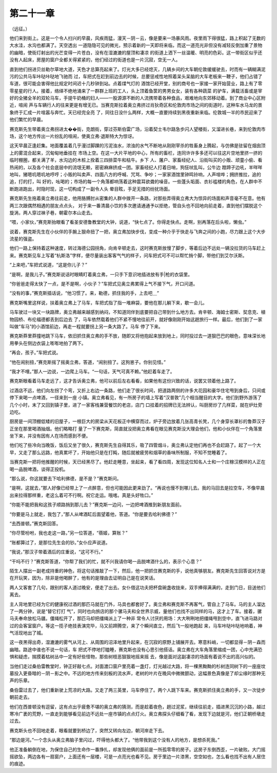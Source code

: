 第二十一章
==========

（远征。）

他们来到街上。这是一个令人扫兴的早晨，风疾雨猛，漫天－阴－云，像是要来一场暴风雨。夜里雨下得很猛，路上积起了无数的大水洼，水沟也都满了。天空透出 一道隐隐可见的微光，预示着新的一天即将来临，而这一道亮光非但没有减轻反倒加重了景物的幽暗，使街灯射出的光芒变得一片苍白，没有在湿漉漉的屋顶和凄凉 的街道上洒下一丝温暖、明亮的色彩。这一带街区似乎还没有人起床，房屋的窗户全都关得紧紧的，他们经过的街道也是一片沉寂，空无一人。

直到他们拐进贝丝勒尔草地大道，天色才总算亮起来了。灯光大多已经熄灭，几辆乡间的大车朝伦敦缓缓驶去，时而有一辆糊满泥污的公共马车咔哒咔哒地飞驰而 过，车把式在赶到前边去的时候，总要惩戒性地照着呆头呆脑的大车老板来一鞭子，他们占错了车道，很可能会害得他比规定时间迟十几秒钟到站。点着煤气灯的 酒馆已经开堂，别的商号也一家接一家开始营业，路上有了零零星星的行人。接着，络绎不绝地涌来了一群群上班的工人，头上顶着鱼筐的男男女女，装有各种蔬菜 的驴车，满载活畜或是宰好的全猪全羊的双轮马车，手提牛奶桶的妇人——一股源源不断的人流携带着各种食品，艰难地向东郊移动着。到了商业中心区附近，喧闹 声与车辆行人的往来更是有增无已。当赛克斯拉着奥立弗挤过肖狄奇区和伦敦肉市场之间的街道时，这种车水马龙的景象终于汇成一片喧嚣与奔忙。天已经完全亮 了，同往日没什么两样，大概一直要持续到黑夜重新来临。伦敦城一半的市民迎来了他们繁忙的早晨。

赛克斯先生带着奥立弗拐进太��街，克朗街，穿过芬斯伯雷广场，沿着契士韦尔路急步闪人望楼街，又溜进长巷，来到伦敦肉市场，这个地方传出一片纷乱的喧闹，使奥立弗·退斯特大为惊讶。

这天早晨正逢赶集。地面覆盖着几乎漫过脚踝的污泥浊水，浓浊的水气不断地从刚刚宰杀的牲畜身上腾起，与仿佛是驻留在烟囱顶上的雾混合起来，沉甸甸地垂挂在 市场上空。在这一大片平地的中心，所有的畜栏，连同许许多多还可以往这片空地里挤一挤的临时棚圈，都关满了羊，水沟边的木桩上拴着三四排菜牛和枯牛。乡下 人、屠户、家畜经纪人、沿街叫买的小贩、顽童小偷、看热闹的，以及各个社会底层中的流氓无赖，密密麻麻挤成一团。家畜经纪人打着日哨，狗狂吠乱叫，公牛边 蹬蹄子边吼，羊咩咩地叫，猪嗯叽嗯叽地哼哼；小贩的叫卖声、四面八方的呼喊、咒骂、争吵；一家家酒馆里钟鸣铃响，人声喧哗；拥挤推拉，追的追，打的打，叫 好的，吆喝的；市场的每一个角落都响荡着这种震耳欲聋的噪音。一些蓬头垢面、衣衫褴楼的角色，在人群中不断跑进跑出，时隐时现，这一切构成了一副令人头 晕目眩，手足无措的纷扰场面。

赛克斯先生拖着奥立弗往前走，他用胳膊肘从密集的人群中拨开一条路，对那些弄得奥立弗大为惊异的场面和声音毫不在意。他有两三次跟偶然相遇的朋友点点头， 对于来一番清晨小饮的多次邀请通通予以拒绝，管自头也不回地向前走着，直到他们摆脱这个旋涡，两人穿过袜子巷，朝霍尔本山走去。

“喂，小家伙，”赛克斯抬眼看了看圣安德鲁教堂的大钟，说道，“快七点了。你得走快点。走啊，别再落在后头啦，懒虫。”

说着，赛克斯先生在小伙伴的手腕上狠命扭了一把，奥立弗加快步伐，变成一种介乎于快走与飞奔之间的小跑，尽力跟上这个大步流星的强盗。

他们一路上保持着这种速度，转过海德公园拐角，向肯辛顿走去，这时赛克斯放慢了脚步，等着后边不远处一辆没拉货的马车赶上来。赛克斯见车上写着“杭斯洛”字样，便尽量装出客客气气的样子，问车把式可不可以帮忙捎个脚，带他们到艾尔沃斯。

“上来吧，”车把式说道，“这是你儿子？”

“是啊，是我儿子。”赛克斯说话时眼睛盯着奥立弗，一只手下意识地插进放有手|枪的衣袋里。

“你爸爸走得太快了一点，是不是啊，小伙子？”车把式见奥立弗累得上气不接下气，开口问道。

“没有的事，”赛克斯插话说，“他习惯了。来，勒德，抓住我的手，上去吧＿”

赛克斯嘴里这样说，扶着奥立弗上了马车，车把式指了指一堆麻袋，要他在那儿躺下来，歇一会儿。

马车驶过一块又一块路牌，奥立弗越来越感到纳闷，不知道同伴到底要把自己带到什么地方去。肯辛顿、海姆士密斯、契息克、植物园桥、布伦福德都丢到后边去 了，马车依然载着他们不紧不慢地往前开，就好像刚刚开始这趟旅行一样。最后，他们到了一家叫做“车马”的小酒馆前边，再走一程就要拐上另一条大路了。马车 停了下来。

赛克斯莽里莽撞地跳下马车，依旧抓住奥立弗的手不放，随即又将他抱起来放到地上，同时投过去一道狠巴巴的眼色，意味深长地用拳头在侧边衣袋上嘭嘭地拍了两下。

“再会，孩子。”车把式说。

“他在闹别扭，”赛克斯摇了摇奥立弗，答道，“闹别扭了。这狗崽子。你别见怪。”

“我才不哩。”那人一边说，一边爬上马车。“一句话，天气可真不赖。”他赶着车走了。

赛克斯眼看着马车走远了，这才告诉奥立弗，他可以前后左右看看，如果他有这份兴致的话，说罢又领着他上路了。

过酒店不远，他们向左拐了个弯，又折上右边一条路，他们走了很长时间，把道路两侧的许多大花园和豪华住宅甩到身后，只间或停下来喝一点啤酒，一径来到一座 小镇。奥立弗看见，有一所房子的墙上写着“汉普敦”几个相当醒目的大字。他们到野外游荡了几个小时，末了又回到镇子里，进了一家客栈兼营餐饮的老店，店门 口挂着的招牌已无法辨认，叫厨房炒了几样菜，就在炉灶旁边吃。

厨房是一间顶棚低矮的旧屋子，一根巨大的房梁从天花板正中横穿而过，炉子旁边放着几张高青长凳，几个身穿长罩衫的鲁莽汉子正坐在那里喝酒抽烟。他们略略打 量了一下赛克斯，简直就没把奥立弗看在眼见赛克斯没大理会他们，他和小伙伴在一个角落里坐下来，并没有因有人在场而感到不便。

他们吃了些冷向当晚饭，饭后又坐了很久，赛克斯先生自得其乐，吸了四管烟斗，奥立弗认定他们再也不会赶路了。起了一个大早，又走了那么远路，他真累坏了，开始他只是在打盹，随后就被疲劳和烟草的香味所制服，不知不觉睡着了。

当赛克斯一把将他推醒的时候，天已经黑尽了。他赶走睡意，坐起来，看了看四周，发现这位知名人士和一个庄稼汉模样的人正在喝一品脱啤酒，谈得正投机。

“那么说，你这就要去下哈利佛德，是不是？”赛克斯问。

“是啊，这就去，”那人好像已经带上了一点醉意，但也可能因此更来劲了。“再说也慢不到哪儿去。我的马回去是拉空车，不像早晨出来拉得那样重，老这么着可不行啊。祝它走运。哦喀。真是头好牲口。”

“你能不能把我和这孩子顺路捎到那儿去？”赛克斯一边问，一边把啤酒推到新朋友面前。

“你要是马上就走，我包了，”那人从啤酒缸后面望着他，答道。“你是要去哈利佛德？”

“去西普顿。”赛克斯回答。

“你尽管吩咐，我也走这一路，”另一位答道，“蓓姬，算账？”

“账都算过了，是那位先生会的钞。”女仆应声说道。

“我说，”那汉子带着酒后的庄重说，“这可不行。”

“干吗不行？”赛克斯答道，“你帮了我们的忙，就不兴我请你喝一品脱啤酒什么的，表示个心意？”

陌生人摆出一副老成持重的神色，将这句话推敲了一下，然后，他一把抓住赛克斯的手，说他真够朋友。赛克斯先生回答说对方是在开玩笑，因为，除非是他喝醉了，他有的是理由去证明自己是在说笑话。

两人又客套了几句，跟别的客人道过晚安，便走了出去。女仆借这功夫把杯盘碗盏收拢来，双手捧得满满的，走到门日，目送他们离去。

主人背地里已经为它的健康祝过酒的那匹马就在门外，马具也都套好了。奥立弗和赛克斯不再客气，管自上了马车。马的主人溜达了一两分钟，说是“替它打打 气”，同时也向旅店的那个骡马夫和全世界示威，量他们也找不出同样的马，这才上了车。接着，骡马夫奉命放松马疆。僵绳松开了，那匹马却把缰绳派上了一种非 常令人讨厌的用场：大大咧咧地把缰绳甩到空中，直飞进马路对过的会客室窗户。等这一揽子绝技表演完毕，马又前蹄腾空，来了个瞬间直立，然后飞一般地跑起 来，马车咔哒咔哒地响着，神气活现地出了城。

这一夜黑得出奇，湿漉漉的雾气从河上、从周围的沼泽地里升起来，在沉寂的原野上铺展开去。寒意料峭，一切都显得－阴－森而幽暗。路途中谁也不说一句话，车 把式不停地打瞌睡，赛克斯也没有心思引他搭话。奥立弗在大车角落里缩成一团，心中充满恐惧和疑虑，揣摸着枯树丛中一定有好些怪物，那些树枝恶狠狠地摇来摇 去，像是面对这副凄凉的场面有着说不出的高兴似的。

当他们走过桑伯雷教堂时，钟正好敲七点。对面渡口窗户里亮着一盏灯，灯光越过大路，将一棵黑黝黝的杉树连同树下的一座座坟墓投入更昏暗的－阴－影之中。不远的地方传来刻板的流水声，老树的叶片在晚风中微微颤动，这幅景色真像是了却尘缘时那种无声的乐章。

桑伯雷过去了，他们重新驶上荒凉的大路。又走了两三英里，马车停住了。两个人跳下车来。赛克斯抓住奥立弗的手，又一次徒步朝前走去。

他们在西普顿没有逗留，这有点出乎疲惫不堪的奥立弗的猜测，而是趁着夜色，趟过泥浆，继续往前走，插进黑沉沉的小路，越过寒冷广袤的荒野，一直走到能够看见前边不远处一座市镇的点点灯火。奥立弗探头仔细看了看，发现下边就是河，他们正朝桥墩走过去。

赛克斯头也不回地走着，眼看就要到桥边了，突然又转向左边，朝河岸走下去。

“那边是河。”一个念头从奥立弗脑子里闪过，吓得他头都大了。“他带我到这个没有人的地方，是想杀死我。”

他正准备躺倒在地，为保住自己的生命作一番挣扎，却发现他俩的面前是一所孤零零的房子。这房子东倒西歪，一片破败。大门摇摇欲坠，两边各有一扇窗户，上面还有一层楼，可是一点亮光也看不见。房于里边一片漆黑，空空如也，怎么看也找不出有人居住的痕迹。
